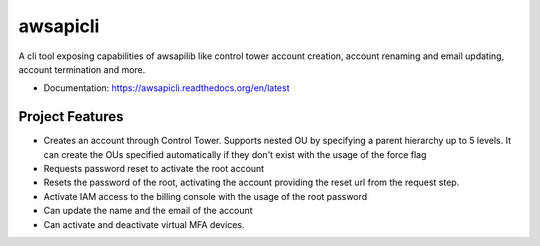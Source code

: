 =========
awsapicli
=========

A cli tool exposing capabilities of awsapilib like control tower account creation, account renaming and email updating, account termination and more.


* Documentation: https://awsapicli.readthedocs.org/en/latest


Project Features
================

* Creates an account through Control Tower. Supports nested OU by specifying a parent hierarchy up to 5 levels. It can create the OUs specified automatically if they don't exist with the usage of the force flag
* Requests password reset to activate the root account
* Resets the password of the root, activating the account providing the reset url from the request step.
* Activate IAM access to the billing console with the usage of the root password
* Can update the name and the email of the account
* Can activate and deactivate virtual MFA devices.

